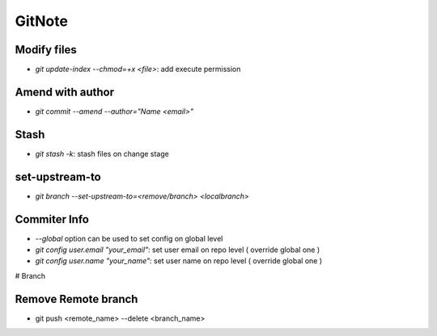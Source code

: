 GitNote
=======

Modify files
------------
* `git update-index --chmod=+x <file>`: add execute permission

Amend with author
-----------------
* `git commit --amend --author="Name <email>"`

Stash
-----
* `git stash -k`: stash files on change stage

set-upstream-to
---------------

* `git branch --set-upstream-to=<remove/branch> <localbranch>`

Commiter Info
-----
* `--global` option can be used to set config on global level
* `git config user.email "your_email"`: set user email on repo level ( override global one )
* `git config user.name "your_name"`: set user name on repo level ( override global one )


# Branch

Remove Remote branch
---------------------
* git push <remote_name> --delete <branch_name>
